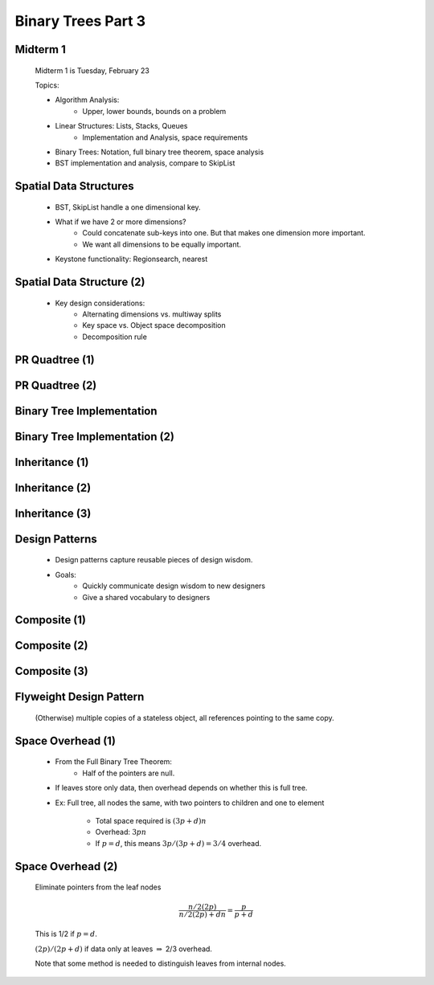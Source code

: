 .. This file is part of the OpenDSA eTextbook project. See
.. http://algoviz.org/OpenDSA for more details.
.. Copyright (c) 2012-2013 by the OpenDSA Project Contributors, and
.. distributed under an MIT open source license.

.. avmetadata::
   :author: Cliff Shaffer

===================
Binary Trees Part 3
===================

Midterm 1
~~~~~~~~~~~

   Midterm 1 is Tuesday, February 23

   Topics:

   * Algorithm Analysis:
      * Upper, lower bounds, bounds on a problem

   * Linear Structures: Lists, Stacks, Queues
      * Implementation and Analysis, space requirements

   * Binary Trees: Notation, full binary tree theorem, space analysis

   * BST implementation and analysis, compare to SkipList

Spatial Data Structures
~~~~~~~~~~~~~~~~~~~~~~~~

   * BST, SkipList handle a one dimensional key.

   * What if we have 2 or more dimensions?
      * Could concatenate sub-keys into one. But that makes one dimension
        more important.
      * We want all dimensions to be equally important.

   * Keystone functionality: Regionsearch, nearest

Spatial Data Structure (2)
~~~~~~~~~~~~~~~~~~~~~~~~~~~

   * Key design considerations:
      * Alternating dimensions vs. multiway splits
      * Key space vs. Object space decomposition
      * Decomposition rule

PR Quadtree (1)
~~~~~~~~~~~~~~~~

   .. odsafig:: Images/PRexamp.png
      :width: 700
      :align: center
      :capalign: justify
      :figwidth: 90%
      :alt: Example of a PR quadtree

PR Quadtree (2)
~~~~~~~~~~~~~~~

   .. odsafig:: Images/PRinsert.png
      :width: 700
      :align: center
      :capalign: justify
      :figwidth: 90%
      :alt: PR quadtree insertion example.

Binary Tree Implementation
~~~~~~~~~~~~~~~~~~~~~~~~~~~

   .. odsafig:: Images/BinLink.png
      :width: 600
      :align: center
      :capalign: justify
      :figwidth: 90%
      :alt: Binary tree node implementation

Binary Tree Implementation (2)
~~~~~~~~~~~~~~~~~~~~~~~~~~~~~~~

   .. odsafig:: Images/DiffNode.png
      :width: 400
      :align: center
      :capalign: center
      :figwidth: 90%
      :alt: Expression Tree

Inheritance (1)
~~~~~~~~~~~~~~~~

   .. codeinclude:: Binary/ExpressionTree
      :tag: ExpressionTree1

Inheritance (2)
~~~~~~~~~~~~~~~

   .. codeinclude:: Binary/ExpressionTree
      :tag: ExpressionTree2

Inheritance (3)
~~~~~~~~~~~~~~~~

   .. odsalink:: AV/Binary/BTCON.css

   .. inlineav:: expressionTraversalCON ss
      :output: show

   .. odsascript:: AV/Binary/expressionTraversalCON.js


Design Patterns
~~~~~~~~~~~~~~~~

   * Design patterns capture reusable pieces of design wisdom.

   * Goals:
      * Quickly communicate design wisdom to new designers
      * Give a shared vocabulary to designers


Composite (1)
~~~~~~~~~~~~~~~

   .. codeinclude:: Binary/ExpressionTreeC
      :tag: Composite1


Composite (2)
~~~~~~~~~~~~~~~

   .. codeinclude:: Binary/ExpressionTreeC
      :tag: Composite2


Composite (3)
~~~~~~~~~~~~~~

   .. codeinclude:: Binary/ExpressionTreeC
      :tag: Composite3

Flyweight Design Pattern
~~~~~~~~~~~~~~~~~~~~~~~~

   (Otherwise) multiple copies of a stateless object, all references
   pointing to the same copy.

Space Overhead (1)
~~~~~~~~~~~~~~~~~~~~

   * From the Full Binary Tree Theorem:
      * Half of the pointers are null.

   * If leaves store only data, then overhead depends on whether this
     is full tree.

   * Ex: Full tree, all nodes the same, with two pointers to children and
     one to element

      * Total space required is :math:`(3p + d)n`
      * Overhead: :math:`3pn`
      * If :math:`p = d`, this means :math:`3p/(3p + d) = 3/4` overhead.

Space Overhead (2)
~~~~~~~~~~~~~~~~~~~

   Eliminate pointers from the leaf nodes

   .. math::

      \frac{n/2(2p)}{n/2(2p) + dn} = \frac{p}{p + d}

   This is 1/2 if :math:`p = d`.

   :math:`(2p)/(2p + d)` if data only at leaves :math:`\Rightarrow`
   2/3 overhead. 

   Note that some method is needed to distinguish leaves from internal
   nodes.
